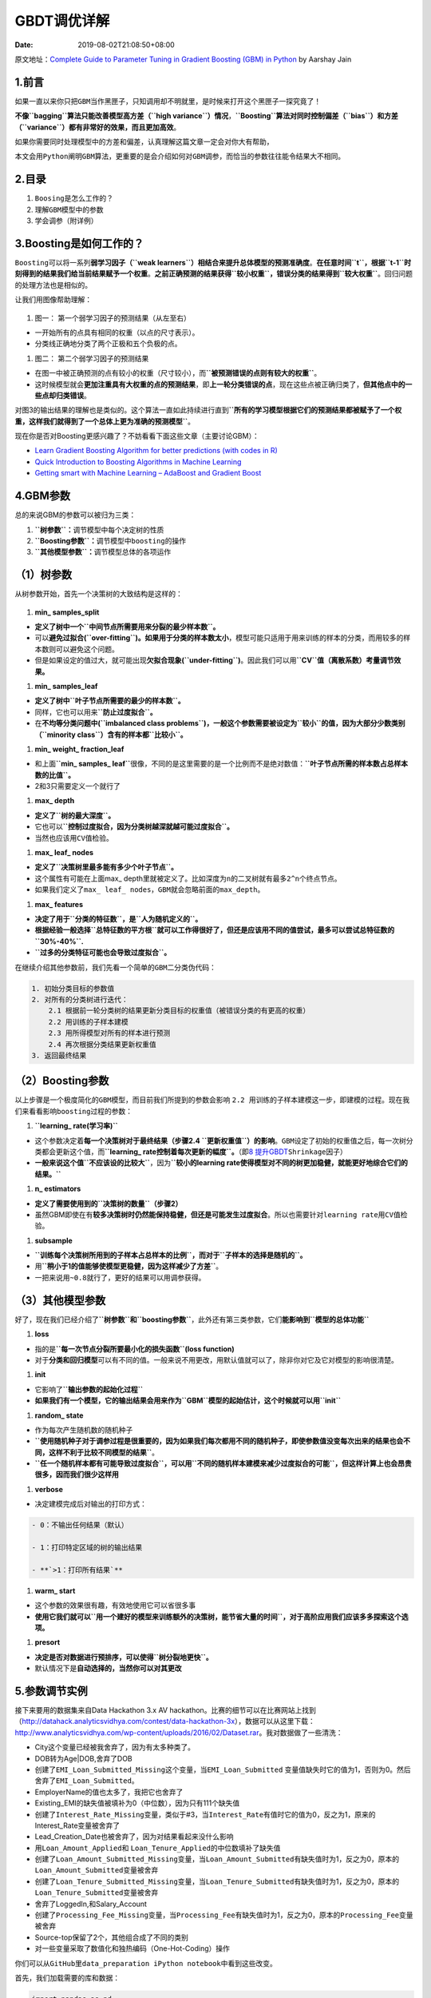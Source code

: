 ============
GBDT调优详解
============

:Date:   2019-08-02T21:08:50+08:00

原文地址：\ `Complete Guide to Parameter Tuning in Gradient Boosting
(GBM) in
Python <https://www.analyticsvidhya.com/blog/2016/02/complete-guide-parameter-tuning-gradient-boosting-gbm-python/>`__
by Aarshay Jain

.. _1前言:

**1.前言**
==========

如果一直以来你只把\ ``GBM``\ 当作黑匣子，只知调用却不明就里，是时候来打开这个黑匣子一探究竟了！

**不像\ ``bagging``\ 算法只能改善模型高方差（\ ``high variance``\ ）情况**\ ，\ **``Boosting``\ 算法对同时控制偏差（\ ``bias``\ ）和方差（\ ``variance``\ ）都有非常好的效果，而且更加高效**\ 。

如果你需要同时处理模型中的方差和偏差，认真理解这篇文章一定会对你大有帮助，

本文会用\ ``Python``\ 阐明\ ``GBM``\ 算法，更重要的是会介绍如何对\ ``GBM``\ 调参，而恰当的参数往往能令结果大不相同。

.. _2目录:

**2.目录**
==========

1. ``Boosing``\ 是怎么工作的？

2. 理解\ ``GBM``\ 模型中的参数

3. 学会调参（附详例）

.. _3boosting是如何工作的:

**3.Boosting是如何工作的？**
============================

``Boosting``\ 可以将一系列\ **弱学习因子（\ ``weak learners``\ ）相结合来提升总体模型的预测准确度**\ 。\ **在任意时间\ ``t``\ ，根据\ ``t-1``\ 时刻得到的结果我们给当前结果赋予一个权重**\ 。\ **之前正确预测的结果获得\ ``较小权重``\ ，错误分类的结果得到\ ``较大权重``**\ 。回归问题的处理方法也是相似的。

让我们用图像帮助理解：

.. figure:: https://upload-images.jianshu.io/upload_images/8885151-3f8d12774890930c.png?imageMogr2/auto-orient/strip|imageView2/2/w/1240#width=
   :alt: 

1. 图一： 第一个弱学习因子的预测结果（从左至右）

-  一开始所有的点具有相同的权重（以点的尺寸表示）。

-  分类线正确地分类了两个正极和五个负极的点。

1. 图二： 第二个弱学习因子的预测结果

-  在图一中被正确预测的点有较小的权重（尺寸较小），而\ **``被预测错误的点则有较大的权重``**\ 。

-  这时候模型就会\ **更加注重具有大权重的点的预测结果**\ ，即\ **上一轮分类错误的点**\ ，现在这些点被正确归类了，\ **但其他点中的一些点却归类错误**\ 。

对图3的输出结果的理解也是类似的。这个算法一直如此持续进行直到\ **``所有的学习模型根据它们的预测结果都被赋予了一个权重，这样我们就得到了一个总体上更为准确的预测模型``**\ 。

现在你是否对Boosting更感兴趣了？不妨看看下面这些文章（主要讨论GBM）：

-  `Learn Gradient Boosting Algorithm for better predictions (with codes
   in
   R) <http://www.analyticsvidhya.com/blog/2015/09/complete-guide-boosting-methods/>`__

-  `Quick Introduction to Boosting Algorithms in Machine
   Learning <http://www.analyticsvidhya.com/blog/2015/11/quick-introduction-boosting-algorithms-machine-learning/>`__

-  `Getting smart with Machine Learning – AdaBoost and Gradient
   Boost <http://www.analyticsvidhya.com/blog/2015/05/boosting-algorithms-simplified/>`__

.. _4gbm参数:

**4.GBM参数**
=============

总的来说GBM的参数可以被归为三类：

1. **``树参数``\ ：**\ 调节模型中每个决定树的性质

2. **``Boosting参数``\ ：**\ 调节模型中\ ``boosting``\ 的操作

3. **``其他模型参数``\ ：**\ 调节\ ``模型总体的各项运作``

.. _1）树参数:

（1）树参数
===========

从树参数开始，首先一个决策树的大致结构是这样的：

.. figure:: https://upload-images.jianshu.io/upload_images/8885151-ad4bb2383701c6d0.png?imageMogr2/auto-orient/strip|imageView2/2/w/1240#width=
   :alt: 

1. **min\_ samples_split**

-  **定义了树中一个\ ``中间节点所需要用来分裂的最少样本数``\ 。**

-  可以\ **避免过拟合(``over-fitting``)。如果用于分类的样本数太小**\ ，模型可能只适用于用来训练的样本的分类，而用较多的样本数则可以避免这个问题。

-  但是如果设定的值过大，就可能出现\ **欠拟合现象(``under-fitting``)**\ 。因此我们可以用\ **``CV``\ 值（离散系数）考量调节效果。**

1. **min\_ samples_leaf**

-  **定义了树中\ ``叶子节点所需要的最少的样本数``\ 。**

-  同样，它也可以用来\ **``防止过度拟合``\ 。**

-  在\ **不均等分类问题中(``imbalanced class problems``)，一般这个参数需要被设定为\ ``较小``\ 的值，因为大部分少数类别（\ ``minority class``\ ）含有的样本都\ ``比较小``\ 。**

1. **min\_ weight\_ fraction_leaf**

-  和上面\ **``min_ samples_ leaf``**\ 很像，不同的是这里需要的\ ``是一个比例而不是绝对数值``\ ：\ **``叶子节点所需的样本数占总样本数的比值``\ 。**

-  2和3只需要定义一个就行了

1. **max\_ depth**

-  **定义了\ ``树的最大深度``\ 。**

-  它也可以\ **``控制过度拟合，因为分类树越深就越可能过度拟合``\ 。**

-  当然也应该用\ ``CV值检验``\ 。

1. **max\_ leaf\_ nodes**

-  **定义了\ ``决策树里最多能有多少个叶子节点``\ 。**

-  这个属性有可能在上面max\_
   depth里就被定义了。比如深度为\ ``n``\ 的二叉树就有最多\ ``2^n``\ 个终点节点。

-  如果我们定义了\ ``max_ leaf_ nodes``\ ，\ ``GBM``\ 就会忽略前面的\ ``max_depth``\ 。

1. **max\_ features**

-  **决定了用于\ ``分类的特征数``\ ，是\ ``人为随机定义的``\ 。**

-  **根据经验一般选择\ ``总特征数的平方根``\ 就可以工作得很好了，但还是应该用不同的值尝试，最多可以尝试总特征数的\ ``30%-40%``.**

-  **``过多的分类特征可能也会导致过度拟合``\ 。**

在继续介绍其他参数前，我们先看一个简单的\ ``GBM``\ 二分类伪代码：

.. code:: 

   1. 初始分类目标的参数值
   2. 对所有的分类树进行迭代：
       2.1 根据前一轮分类树的结果更新分类目标的权重值（被错误分类的有更高的权重）
       2.2 用训练的子样本建模
       2.3 用所得模型对所有的样本进行预测
       2.4 再次根据分类结果更新权重值
   3. 返回最终结果

.. _2）boosting参数:

（2）Boosting参数
=================

以上步骤是一个极度简化的\ ``GBM``\ 模型，而目前我们所提到的参数会影响
``2.2 用训练的子样本建模``\ 这一步，即建模的过程。现在我们来看看影响\ ``boosting``\ 过程的参数：

1. **``learning_ rate(学习率)``**

-  这个参数决定着\ **每一个决策树对于最终结果（步骤2.4
   ``更新权重值``\ ）的影响**\ 。\ ``GBM``\ 设定了初始的\ ``权重值``\ 之后，\ ``每一次树分类都会更新这个值``\ ，而\ **``learning_ rate控制着每次更新的幅度``\ 。**\ （即\ `8
   提升GBDT <https://www.jianshu.com/p/3a94e853d87a>`__\ ``Shrinkage因子``\ ）

-  **一般来说这个值\ ``不应该设的比较大``**\ ，因为\ **``较小的learning rate使得模型对不同的树更加稳健，就能更好地综合它们的结果。``**

1. **n\_ estimators**

-  **定义了需要使用到的\ ``决策树的数量``\ （步骤2）**

-  虽然GBM即使在有\ **较多决策树时仍然能保持稳健，但还是可能发生过度拟合**\ 。所以也需要针对\ ``learning rate``\ 用\ ``CV``\ 值检验。

1. **subsample**

-  **``训练每个决策树所用到的子样本占总样本的比例``\ ，而对于\ ``子样本的选择是随机的``\ 。**

-  用\ **``稍小于1的值能够使模型更稳健，因为这样减少了方差``**\ 。

-  一把来说用\ ``~0.8``\ 就行了，更好的结果可以用调参获得。

.. _3）其他模型参数:

（3）其他模型参数
=================

好了，现在我们已经介绍了\ **``树参数``\ 和\ ``boosting参数``**\ ，此外还有第三类参数，它们\ **能影响到\ ``模型的总体功能``**

1. **loss**

-  指的是\ **``每一次节点分裂所要最小化的损失函数``\ (loss function)**

-  对于\ **分类和回归模型**\ 可以有不同的值。\ ``一般来说不用更改，用默认值就可以了，除非你对它及它对模型的影响很清楚``\ 。

1. **init**

-  它影响了\ **``输出参数的起始化过程``**

-  **如果我们有一个模型，它的输出结果会用来作为\ ``GBM``\ 模型的起始估计，这个时候就可以用\ ``init``**

1. **random\_ state**

-  作为每次产生随机数的随机种子

-  **``使用随机种子对于调参过程是很重要的，因为如果我们每次都用不同的随机种子，即使参数值没变每次出来的结果也会不同，这样不利于比较不同模型的结果``**\ 。

-  **``任一个随机样本都有可能导致过度拟合``\ ，可以用\ ``不同的随机样本建模来减少过度拟合的可能``\ ，但这样计算上也会昂贵很多，因而我们很少这样用**

1. **verbose**

-  决定建模完成后对输出的打印方式：

.. code:: 

   - 0：不输出任何结果（默认）

   - 1：打印特定区域的树的输出结果

   - **`>1：打印所有结果`**

1. **warm\_ start**

-  这个参数的效果很有趣，有效地使用它可以省很多事

-  **使用它我们就可以\ ``用一个建好的模型来训练额外的决策树，能节省大量的时间``\ ，对于高阶应用我们应该多多探索这个选项。**

1. **presort**

-  **决定是否对数据进行预排序，可以使得\ ``树分裂地更快``\ 。**

-  默认情况下是\ **自动选择的，当然你可以对其更改**

.. _5参数调节实例:

**5.参数调节实例**
==================

接下来要用的数据集来自Data Hackathon 3.x AV
hackathon。比赛的细节可以在比赛网站上找到（\ http://datahack.analyticsvidhya.com/contest/data-hackathon-3x\ ），数据可以从这里下载：\ http://www.analyticsvidhya.com/wp-content/uploads/2016/02/Dataset.rar\ 。我对数据做了一些清洗：

-  City这个变量已经被我舍弃了，因为有太多种类了。

-  DOB转为Age|DOB,舍弃了DOB

-  创建了\ ``EMI_Loan_Submitted_Missing``\ 这个变量，当\ ``EMI_Loan_Submitted``
   变量值缺失时它的值为1，否则为0。然后舍弃了\ ``EMI_Loan_Submitted``\ 。

-  EmployerName的值也太多了，我把它也舍弃了

-  Existing_EMI的缺失值被填补为0（中位数），因为只有111个缺失值

-  创建了\ ``Interest_Rate_Missing``\ 变量，类似于#3，当\ ``Interest_Rate``\ 有值时它的值为0，反之为1，原来的Interest_Rate变量被舍弃了

-  Lead_Creation_Date也被舍弃了，因为对结果看起来没什么影响

-  用\ ``Loan_Amount_Applied``\ 和
   ``Loan_Tenure_Applied``\ 的中位数填补了缺失值

-  创建了\ ``Loan_Amount_Submitted_Missing``\ 变量，当\ ``Loan_Amount_Submitted``\ 有缺失值时为1，反之为0，原本的\ ``Loan_Amount_Submitted``\ 变量被舍弃

-  创建了\ ``Loan_Tenure_Submitted_Missing``\ 变量，当\ ``Loan_Tenure_Submitted``\ 有缺失值时为1，反之为0，原本的\ ``Loan_Tenure_Submitted``\ 变量被舍弃

-  舍弃了LoggedIn,和Salary_Account

-  创建了\ ``Processing_Fee_Missing``\ 变量，当\ ``Processing_Fee``\ 有缺失值时为1，反之为0，原本的\ ``Processing_Fee``\ 变量被舍弃

-  Source-top保留了2个，其他组合成了不同的类别

-  对一些变量采取了数值化和独热编码（One-Hot-Coding）操作

你们可以从\ ``GitHub``\ 里\ ``data_preparation iPython notebook``\ 中看到这些改变。

首先，我们加载需要的库和数据：

.. code:: python

   import pandas as pd
   import numpy as np
   from sklearn.ensemble import GradientBoostingClassifier
   from sklearn import cross_validation, metrics
   from sklearn.model_selection import GridSearchCV

   import matplotlib.pylab as plt

   %matplotlib inline
   from matplotlib.pylab import rcParams
   rcParams['figure.figsize'] = 16, 9

   train = pd.read_csv('train_modified.csv')
   target = 'Disbursed'
   IDcol = 'ID'

.. code:: python

   def modelfit(alg, dtrain, predictors, performCV=True, printFeatureImportance=True, cv_folds=5):
       # 训练模型
       alg.fit(dtrain[predictors], dtrain['Disbursed'])

       # 预测训练集
       dtrain_predictions = alg.predict(dtrain[predictors])
       dtrain_predprob = alg.predict_proba(dtrain[predictors])[:,1]

       # cross-validation
       if performCV:
           cv_score = cross_validation.cross_val_score(alg, dtrain[predictors], \
                                                       dtrain['Disbursed'], \
                                                       cv=cv_folds, \
                                                       scoring='roc_auc')

       # 打印模型报告
       print("Model Report")
       print("Accuracy : {0:.4}".format(metrics.accuracy_score(dtrain['Disbursed'].values, dtrain_predictions)))
       print("AUC Score (Train): {0:.4}".format(metrics.roc_auc_score(dtrain['Disbursed'], dtrain_predprob)))

       if performCV:
           print("CV Score : Mean - {0:.7} | Std - {1:.7} | Min - {2:.7} | Max - {3:.7}".\
                 format(np.mean(cv_score),np.std(cv_score),np.min(cv_score),np.max(cv_score)))

       # 打印重要特征值
       if printFeatureImportance:
           feat_imp = pd.Series(alg.feature_importances_, predictors).sort_values(ascending=False)
           feat_imp.plot(kind='bar', title='Feature Importances')
           plt.ylabel('Feature Importance Score')

.. code:: 

   """
   接着就要创建一个基线模型（baseline model）。
   这里我们用AUC来作为衡量标准，所以用常数的话AUC就是0.5。
   一般来说用默认参数设置的GBM模型就是一个很好的基线模型，我们来看看这个模型的输出和特征重要性
   """
   #Choose all predictors except target & IDcols
   predictors = [x for x in train.columns if x not in [target, IDcol]]
   gbm0 = GradientBoostingClassifier(random_state=10) # 建模
   modelfit(gbm0, train, predictors)     # alg==gbm0 dtrain==train

.. code:: 

   Model Report
   Accuracy : 0.9856
   AUC Score (Train): 0.8623
   CV Score : Mean - 0.8318589 | Std - 0.008756969 | Min - 0.820805 | Max - 0.8438558

.. figure:: https://upload-images.jianshu.io/upload_images/8885151-c0d8a414cb1df8f5.png?imageMogr2/auto-orient/strip|imageView2/2/w/1240#width=
   :alt: 

从图上看出，\ ``CV``\ 的平均值是\ ``0.8319``\ ，后面调整的模型会做得比这个更好。

.. _51-参数调节的一般方法:

**5.1 参数调节的一般方法**
--------------------------

之前说过，我们要调节的参数有两种：\ **``树参数``\ 和\ ``boosting参数``**\ 。\ **``learning rate``\ 没有什么特别的调节方法，因为只要我们\ ``训练的树足够多learning rate总是小值``\ 来得好。**

虽然随着\ **决策树的增多GBM并不会明显得过度拟合，高learing
rate还是会导致这个问题**\ ，但如果我们\ **一味地减小learning
rate、增多树,计算就会非常昂贵而且需要运行很长时间**\ 。了解了这些问题，我们决定采取以下方法调参策略：

   1. 选择一个相对来说\ **稍微高一点的\ ``learning rate``**\ 。\ **一般默认的值是\ ``0.1``\ ，不过针对不同的问题，\ ``0.05``\ 到\ ``0.2``\ 之间都可以**

   1. 决定\ **当前\ ``learning rate``\ 下最优的\ ``决策树数量``**\ 。它的值应该在\ **``40-70``**\ 之间。记得选择一个你的电脑还能快速运行的值，因为之后这些树会用来做很多测试和调参。

   1. 接着\ **调节树参数**\ 来调整learning
      rate和树的数量。我们可以选择不同的参数来定义一个决策树，后面会有这方面的例子

   1. **降低learning
      rate**\ ，同时会\ ``增加相应的决策树数量使得模型更加稳健``

.. _52-固定-learning-rate和需要估测的决策树数量:

**5.2 固定 ``learning rate``\ 和需要估测的\ ``决策树数量``**
------------------------------------------------------------

为了决定\ ``boosting``\ 参数，我们得先设定一些参数的初始值，可以像下面这样：

1. **``min_ samples_ split=500``:**
   这个值应该在\ **总样本数的\ ``0.5-1%``\ 之间**\ ，由于我们研究的是\ **``不均等分类问题``\ ，我们可以\ ``取这个区间里一个比较小的数``\ ，\ ``500``\ 。**

2. **``min_ samples_ leaf=50``:**
   可以凭感觉选一个合适的数，\ **只要不会造成过度拟合**\ 。同样因为\ ``不均等分类的原因``\ ，这里我们选择一个\ ``比较小的值``\ 。

3. **``max_ depth=8``:**
   根据\ ``观察数和自变量数``\ ，这个值应该在\ ``5-8``\ 之间。这里我们的数据有\ ``87000``\ 行，\ ``49``\ 列，所以我们先选\ ``深度为8``\ 。

4. **``max_ features=’sqrt’``:** 经验上一般都\ **``选择平方根``**\ 。

5. **``subsample=0.8``:** 开始的时候一般就用\ ``0.8``

注意我们目前定的都是初始值，最终这些参数的值应该是多少还要靠调参决定。

现在我们可以根据\ ``learning rate``\ 的默认值\ ``0.1``\ 来找到所需要的最佳的\ ``决策树数量``\ ，可以利用\ **``网格搜索（grid search）实现``\ ，以10个数递增，从\ ``20测到80``\ 。**\ (先找到决策树数量)

.. code:: python

   #利用网格搜索（grid search）实现，以10个数递增，从20测到80
   #Choose all predictors except target & IDcols

   predictors = [x for x in train.columns if x not in [target, IDcol]]
   param_test1 = {'n_estimators':range(20,81,10)}
   gsearch1 = GridSearchCV(estimator = GradientBoostingClassifier(learning_rate=0.1, \
                                                                  min_samples_split=500,\
                                                                  min_samples_leaf=50,\
                                                                  max_depth=8,\
                                                                  max_features='sqrt',\
                                                                  subsample=0.8,\
                                                                  random_state=10),\
                           param_grid = param_test1, \
                           scoring='roc_auc',\
                           n_jobs=4,\
                           iid=False, \
                           cv=5)

   gsearch1.fit(train[predictors],train[target])

.. code:: python

   GridSearchCV(cv=5, error_score='raise',
          estimator=GradientBoostingClassifier(criterion='friedman_mse', init=None,
                 learning_rate=0.1, loss='deviance', max_depth=8,
                 max_features='sqrt', max_leaf_nodes=None,
                 min_impurity_decrease=0.0, min_impurity_split=None,
                 min_samples_leaf=50, min_samples_split=500,
                 min_weight_fraction_leaf=0.0, n_estimators=100,
                 presort='auto', random_state=10, subsample=0.8, verbose=0,
                 warm_start=False),
          fit_params=None, iid=False, n_jobs=4,
          param_grid={'n_estimators': range(20, 81, 10)},
          pre_dispatch='2*n_jobs', refit=True, return_train_score=True,
          scoring='roc_auc', verbose=0)

来看一下输出结果：

.. code:: python

   gsearch1.grid_scores_
   [mean: 0.83337, std: 0.00991, params: {'n_estimators': 20},
    mean: 0.83697, std: 0.00994, params: {'n_estimators': 30},
    mean: 0.83832, std: 0.01050, params: {'n_estimators': 40},
    mean: 0.83867, std: 0.01081, params: {'n_estimators': 50},
    mean: 0.83939, std: 0.01077, params: {'n_estimators': 60},
    mean: 0.83891, std: 0.01044, params: {'n_estimators': 70},
    mean: 0.83807, std: 0.01093, params: {'n_estimators': 80}]

.. code:: python

   gsearch1.best_params_
   {'n_estimators': 60}

.. code:: python

   gsearch1.best_score_
   0.83938752161776975

可以看出对于\ ``0.1``\ 的\ ``learning rate``,
``60个树是最佳的``\ ，而且\ ``60也是一个合理的决策树数量``\ ，所以我们就直接用\ ``60``\ 。但在一些情况下上面这段代码给出的结果可能不是我们想要的，比如：

1. 如果给出的输出是\ ``20``\ ，可能就要降低我们的\ ``learning rate``\ 到\ ``0.05``\ ，然后再搜索一遍。

2. 如果\ ``输出值太高``\ ，比如\ ``100``\ ，因为调节其他参数需要很长时间，这时候可以把\ ``learniing rate``\ 稍微\ ``调高一点``\ 。

.. _53-调节树参数:

**5.3 调节树参数**
------------------

树参数可以按照这些步骤调节：

1. 调节\ ``max_depth``\ 和 ``min_samples_split``

2. 调节\ ``min_samples_leaf``

3. 调节\ ``max_features``

需要注意一下\ **调参顺序**\ ，对结果影响最大的参数应该优先调节，就像\ ``max_depth``\ 和\ ``min_samples_split``\ 。

**重要提示：接着我会做比较久的\ ``网格搜索(grid search)``\ ，可能会花上15-30分钟。你在自己尝试的时候应该根据电脑情况适当调整需要测试的值。**

``max_depth``\ 可以相隔两个数从5测到15，而\ ``min_samples_split``\ 可以按相隔200从200测到1000。这些完全凭经验和直觉，如果先测更大的范围再用迭代去缩小范围也是可行的。

.. code:: python

   # 调节树参数
   param_test2 = {'max_depth':range(5,16,2), 'min_samples_split':range(200,1001,200)}
   gsearch2 = GridSearchCV(estimator = GradientBoostingClassifier(learning_rate=0.1, \
                                                                  n_estimators=60, \
                                                                  max_features='sqrt', \
                                                                  subsample=0.8, \
                                                                  random_state=10), \
                           param_grid = param_test2, \
                           scoring='roc_auc',\
                           n_jobs=4,\
                           iid=False, \
                           cv=5)

   gsearch2.fit(train[predictors],train[target])

   gsearch2.grid_scores_, gsearch2.best_params_, gsearch2.best_score_

.. code:: python

   ([mean: 0.83297, std: 0.01226, params: {'max_depth': 5, 'min_samples_split': 200},
     mean: 0.83251, std: 0.01054, params: {'max_depth': 5, 'min_samples_split': 400},
     mean: 0.83386, std: 0.01415, params: {'max_depth': 5, 'min_samples_split': 600},
     mean: 0.83379, std: 0.01169, params: {'max_depth': 5, 'min_samples_split': 800},
     mean: 0.83339, std: 0.01266, params: {'max_depth': 5, 'min_samples_split': 1000},
     mean: 0.83392, std: 0.00758, params: {'max_depth': 7, 'min_samples_split': 200},
     mean: 0.83663, std: 0.00991, params: {'max_depth': 7, 'min_samples_split': 400},
     mean: 0.83481, std: 0.00826, params: {'max_depth': 7, 'min_samples_split': 600},
     mean: 0.83786, std: 0.01067, params: {'max_depth': 7, 'min_samples_split': 800},
     mean: 0.83769, std: 0.01060, params: {'max_depth': 7, 'min_samples_split': 1000},
     mean: 0.83581, std: 0.01003, params: {'max_depth': 9, 'min_samples_split': 200},
     mean: 0.83729, std: 0.00959, params: {'max_depth': 9, 'min_samples_split': 400},
     mean: 0.83317, std: 0.00881, params: {'max_depth': 9, 'min_samples_split': 600},
     mean: 0.83831, std: 0.00953, params: {'max_depth': 9, 'min_samples_split': 800},
     mean: 0.83753, std: 0.01012, params: {'max_depth': 9, 'min_samples_split': 1000},
     mean: 0.82978, std: 0.00888, params: {'max_depth': 11, 'min_samples_split': 200},
     mean: 0.82951, std: 0.00621, params: {'max_depth': 11, 'min_samples_split': 400},
     mean: 0.83305, std: 0.01017, params: {'max_depth': 11, 'min_samples_split': 600},
     mean: 0.83192, std: 0.00844, params: {'max_depth': 11, 'min_samples_split': 800},
     mean: 0.83566, std: 0.01018, params: {'max_depth': 11, 'min_samples_split': 1000},
     mean: 0.82438, std: 0.01078, params: {'max_depth': 13, 'min_samples_split': 200},
     mean: 0.83010, std: 0.00862, params: {'max_depth': 13, 'min_samples_split': 400},
     mean: 0.83228, std: 0.01020, params: {'max_depth': 13, 'min_samples_split': 600},
     mean: 0.83480, std: 0.01193, params: {'max_depth': 13, 'min_samples_split': 800},
     mean: 0.83372, std: 0.00844, params: {'max_depth': 13, 'min_samples_split': 1000},
     mean: 0.82056, std: 0.00913, params: {'max_depth': 15, 'min_samples_split': 200},
     mean: 0.82217, std: 0.00961, params: {'max_depth': 15, 'min_samples_split': 400},
     mean: 0.82916, std: 0.00927, params: {'max_depth': 15, 'min_samples_split': 600},
     mean: 0.82900, std: 0.01046, params: {'max_depth': 15, 'min_samples_split': 800},
     mean: 0.83320, std: 0.01389, params: {'max_depth': 15, 'min_samples_split': 1000}],
    {'max_depth': 9, 'min_samples_split': 800},
    0.8383109442669946)

从结果可以看出，我们从\ ``30``\ 种组合中找出最佳的\ ``max_depth``\ 是\ ``9``\ ，而最佳的\ ``min_smaples_split``\ 是\ ``1000``\ 。\ ``1000``\ 是我们设定的范围里的最大值，有可能真正的最佳值比\ ``1000``\ 还要大，所以我们还要继续增加\ ``min_smaples_split``\ 。树深就用\ ``9``\ 。接着就来调节\ ``min_samples_leaf``\ ，可以测\ ``30，40，50，60，70``\ 这五个值，同时我们也试着调大\ ``min_samples_leaf``\ 的值。

.. code:: python

   param_test3 = {'min_samples_split':range(1000,2100,200), 'min_samples_leaf':range(30,71,10)}
   gsearch3 = GridSearchCV(estimator = GradientBoostingClassifier(learning_rate=0.1, \
                                                                  n_estimators=60,\
                                                                  max_depth=9,\
                                                                  max_features='sqrt', \
                                                                  subsample=0.8, \
                                                                  random_state=10), \
                           param_grid = param_test3, \
                           scoring='roc_auc',\
                           n_jobs=4,\
                           iid=False, \
                           cv=5)

   gsearch3.fit(train[predictors],train[target])

   gsearch3.grid_scores_, gsearch3.best_params_, gsearch3.best_score_

.. code:: python

   ([mean: 0.83821, std: 0.01092, params: {'min_samples_split': 1000, 'min_samples_leaf': 30},
     mean: 0.83889, std: 0.01271, params: {'min_samples_split': 1200, 'min_samples_leaf': 30},
     mean: 0.83552, std: 0.01024, params: {'min_samples_split': 1400, 'min_samples_leaf': 30},
     mean: 0.83683, std: 0.01429, params: {'min_samples_split': 1600, 'min_samples_leaf': 30},
     mean: 0.83958, std: 0.01233, params: {'min_samples_split': 1800, 'min_samples_leaf': 30},
     mean: 0.83852, std: 0.01097, params: {'min_samples_split': 2000, 'min_samples_leaf': 30},
     mean: 0.83851, std: 0.00908, params: {'min_samples_split': 1000, 'min_samples_leaf': 40},
     mean: 0.83757, std: 0.01274, params: {'min_samples_split': 1200, 'min_samples_leaf': 40},
     mean: 0.83757, std: 0.01074, params: {'min_samples_split': 1400, 'min_samples_leaf': 40},
     mean: 0.83779, std: 0.01199, params: {'min_samples_split': 1600, 'min_samples_leaf': 40},
     mean: 0.83764, std: 0.01366, params: {'min_samples_split': 1800, 'min_samples_leaf': 40},
     mean: 0.83759, std: 0.01222, params: {'min_samples_split': 2000, 'min_samples_leaf': 40},
     mean: 0.83650, std: 0.00983, params: {'min_samples_split': 1000, 'min_samples_leaf': 50},
     mean: 0.83784, std: 0.01169, params: {'min_samples_split': 1200, 'min_samples_leaf': 50},
     mean: 0.83892, std: 0.01234, params: {'min_samples_split': 1400, 'min_samples_leaf': 50},
     mean: 0.83825, std: 0.01371, params: {'min_samples_split': 1600, 'min_samples_leaf': 50},
     mean: 0.83806, std: 0.01099, params: {'min_samples_split': 1800, 'min_samples_leaf': 50},
     mean: 0.83821, std: 0.01014, params: {'min_samples_split': 2000, 'min_samples_leaf': 50},
     mean: 0.83636, std: 0.01118, params: {'min_samples_split': 1000, 'min_samples_leaf': 60},
     mean: 0.83976, std: 0.00994, params: {'min_samples_split': 1200, 'min_samples_leaf': 60},
     mean: 0.83735, std: 0.01217, params: {'min_samples_split': 1400, 'min_samples_leaf': 60},
     mean: 0.83685, std: 0.01325, params: {'min_samples_split': 1600, 'min_samples_leaf': 60},
     mean: 0.83626, std: 0.01153, params: {'min_samples_split': 1800, 'min_samples_leaf': 60},
     mean: 0.83788, std: 0.01147, params: {'min_samples_split': 2000, 'min_samples_leaf': 60},
     mean: 0.83751, std: 0.01027, params: {'min_samples_split': 1000, 'min_samples_leaf': 70},
     mean: 0.83854, std: 0.01111, params: {'min_samples_split': 1200, 'min_samples_leaf': 70},
     mean: 0.83777, std: 0.01186, params: {'min_samples_split': 1400, 'min_samples_leaf': 70},
     mean: 0.83796, std: 0.01093, params: {'min_samples_split': 1600, 'min_samples_leaf': 70},
     mean: 0.83816, std: 0.01052, params: {'min_samples_split': 1800, 'min_samples_leaf': 70},
     mean: 0.83677, std: 0.01164, params: {'min_samples_split': 2000, 'min_samples_leaf': 70}],
    {'min_samples_leaf': 60, 'min_samples_split': 1200},
    0.83975976288429499)

这样\ ``min_samples_split``\ 的最佳值是\ ``1200``\ ，而\ ``min_samples_leaf``\ 的最佳值是\ ``60``\ 。注意现在\ ``CV``\ 值增加到了\ ``0.8398``\ 。现在我们就根据这个结果来重新建模，并再次评估特征的重要性。

.. code:: python

   modelfit(gsearch3.best_estimator_, train, predictors)

.. code:: python

   Model Report
   Accuracy : 0.9854
   AUC Score (Train): 0.8965
   CV Score : Mean - 0.8397598 | Std - 0.009936017 | Min - 0.8255474 | Max - 0.8527672

.. figure:: https://upload-images.jianshu.io/upload_images/8885151-40a960da0b1e8bd9.png?imageMogr2/auto-orient/strip|imageView2/2/w/1240#width=
   :alt: 

比较之前的\ ``基线模型``\ 结果可以看出，现在我们的\ ``模型用了更多的特征``\ ，并且\ ``基线模型里少数特征的重要性评估值过高，分布偏斜明显，现在分布得更加均匀了``\ 。

接下来就剩下最后的树参数\ ``max_features``\ 了，可以每隔两个数从\ ``7``\ 测到\ ``19``\ 。

.. code:: python

   param_test4 = {'max_features':range(7,20,2)}
   gsearch4 = GridSearchCV(estimator = GradientBoostingClassifier(learning_rate=0.1, \
                                                                  n_estimators=60,\
                                                                  max_depth=9, \
                                                                  min_samples_split=1200, \
                                                                  min_samples_leaf=60, \
                                                                  subsample=0.8, \
                                                                  random_state=10),\
                           param_grid = param_test4, \
                           scoring='roc_auc',\
                           n_jobs=4,\
                           iid=False, \
                           cv=5)

   gsearch4.fit(train[predictors],train[target])

   gsearch4.grid_scores_, gsearch4.best_params_, gsearch4.best_score_

.. code:: python

   ([mean: 0.83976, std: 0.00994, params: {'max_features': 7},
     mean: 0.83648, std: 0.00988, params: {'max_features': 9},
     mean: 0.83919, std: 0.01042, params: {'max_features': 11},
     mean: 0.83738, std: 0.01017, params: {'max_features': 13},
     mean: 0.83898, std: 0.01101, params: {'max_features': 15},
     mean: 0.83495, std: 0.00931, params: {'max_features': 17},
     mean: 0.83524, std: 0.01018, params: {'max_features': 19}],
    {'max_features': 7},
    0.83975976288429499)

最佳的结果是\ ``7``\ ，正好就是我们设定的初始值（平方根）。当然你可能还想测测小于7的值，我也鼓励你这么做。而按照我们的设定，现在的树参数是这样的：

-  ``min_samples_split``: 1200

-  ``min_samples_leaf``: 60

-  ``max_depth``: 9

-  ``max_features``: 7

.. _54-调节子样本比例来降低learning-rate:

**5.4 调节子样本比例来降低learning rate**
-----------------------------------------

接下来就可以调节子样本占总样本的比例，我准备尝试这些值：\ ``0.6,0.7,0.75,0.8,0.85,0.9``\ 。

.. code:: python

   # 调节子样本比例来降低learning rate
   param_test5 = {'subsample':[0.6,0.7,0.75,0.8,0.85,0.9]}
   gsearch5 = GridSearchCV(estimator = GradientBoostingClassifier(learning_rate=0.1, \
                                                                  n_estimators=60,\
                                                                  max_depth=9,\
                                                                  min_samples_split=1200, \
                                                                  min_samples_leaf=60, \
                                                                  subsample=0.8, \
                                                                  random_state=10,\
                                                                  max_features=7),\
                           param_grid = param_test5, \
                           scoring='roc_auc',\
                           n_jobs=4,\
                           iid=False, \
                           cv=5)

   gsearch5.fit(train[predictors],train[target])

   gsearch5.grid_scores_, gsearch5.best_params_, gsearch5.best_score_

.. code:: python

   ([mean: 0.83645, std: 0.00942, params: {'subsample': 0.6},
     mean: 0.83629, std: 0.01185, params: {'subsample': 0.7},
     mean: 0.83601, std: 0.01074, params: {'subsample': 0.75},
     mean: 0.83976, std: 0.00994, params: {'subsample': 0.8},
     mean: 0.84086, std: 0.00997, params: {'subsample': 0.85},
     mean: 0.83828, std: 0.00984, params: {'subsample': 0.9}],
    {'subsample': 0.85},
    0.84085800832187396)

给出的结果是\ ``0.85``\ 。这样所有的参数都设定好了，现在我们要做的就是进一步减少\ ``learning rate``\ ，就相应地增加了树的数量。需要注意的是树的个数是被动改变的，可能不是最佳的，但也很合适。随着树个数的增加，找到最佳值和\ ``CV``\ 的计算量也会加大，为了看出模型执行效率，我还提供了我每个模型在比赛的排行分数（\ ``leaderboard score``\ ），怎么得到这个数据不是公开的，你很难重现这个数字，它只是为了更好地帮助我们理解模型表现。

现在我们先把\ ``learning rate``\ 降一半，至\ ``0.05``\ ，这样树的个数就相应地加倍到\ ``120``\ 。

.. code:: python

   predictors = [x for x in train.columns if x not in [target, IDcol]]
   gbm_tuned_1 = GradientBoostingClassifier(learning_rate=0.05, \
                                            n_estimators=120,\
                                            max_depth=9, \
                                            min_samples_split=1200,\
                                            min_samples_leaf=60, \
                                            subsample=0.85, \
                                            random_state=10, \
                                            max_features=7)

   modelfit(gbm_tuned_1, train, predictors)

.. code:: python

   Model Report
   Accuracy : 0.9854
   AUC Score (Train): 0.8976
   CV Score : Mean - 0.8391332 | Std - 0.009437997 | Min - 0.8271238 | Max - 0.8511221

.. figure:: https://upload-images.jianshu.io/upload_images/8885151-db3946a242dbf9e3.png?imageMogr2/auto-orient/strip|imageView2/2/w/1240#width=
   :alt: 

**排行得分：0.844139**

接下来我们把\ ``learning rate``\ 进一步减小到原值的\ **十分之一**,即\ ``0.01``\ ，相应地，树的个数变为\ ``600``\ 。

.. code:: python

   predictors = [x for x in train.columns if x not in [target, IDcol]]
   gbm_tuned_2 = GradientBoostingClassifier(learning_rate=0.01, \
                                            n_estimators=600,\
                                            max_depth=9, \
                                            min_samples_split=1200,\
                                            min_samples_leaf=60, \
                                            subsample=0.85, \
                                            random_state=10, \
                                            max_features=7)

   modelfit(gbm_tuned_2, train, predictors)

.. code:: python

   Model Report
   Accuracy : 0.9854
   AUC Score (Train): 0.9
   CV Score : Mean - 0.8407913 | Std - 0.01011421 | Min - 0.8255379 | Max - 0.8522251

.. figure:: https://upload-images.jianshu.io/upload_images/8885151-2e15ebec61a16b4e.png?imageMogr2/auto-orient/strip|imageView2/2/w/1240#width=
   :alt: 

**排行得分：0.848145**

继续把\ ``learning rate``\ 缩小至\ **二十分之一**\ ，即\ ``0.005``,这时候我们有\ ``1200``\ 个树。

.. code:: python

   predictors = [x for x in train.columns if x not in [target, IDcol]]
   gbm_tuned_3 = GradientBoostingClassifier(learning_rate=0.005, \
                                            n_estimators=1200,\
                                            max_depth=9, \
                                            min_samples_split=1200, \
                                            min_samples_leaf=60, \
                                            subsample=0.85, \
                                            random_state=10, \
                                            max_features=7,\
                                            warm_start=True)

   modelfit(gbm_tuned_3, train, predictors, performCV=False)

.. code:: python

   Model Report
   Accuracy : 0.9854
   AUC Score (Train): 0.9007

.. figure:: https://upload-images.jianshu.io/upload_images/8885151-1c956b4875bd8f3c.png?imageMogr2/auto-orient/strip|imageView2/2/w/1240#width=
   :alt: 

**排行得分：0.848112**

排行得分稍微降低了，我们停止减少\ ``learning rate``\ ，只单方面增加树的个数，试试\ ``1500``\ 个树。

.. code:: python

   predictors = [x for x in train.columns if x not in [target, IDcol]]
   gbm_tuned_4 = GradientBoostingClassifier(learning_rate=0.005, \
                                            n_estimators=1500,\
                                            max_depth=9, \
                                            min_samples_split=1200, \
                                            min_samples_leaf=60, \
                                            subsample=0.85, \
                                            random_state=10, \
                                            max_features=7,\
                                            warm_start=True)

   modelfit(gbm_tuned_4, train, predictors, performCV=False)

.. code:: python

   Model Report
   Accuracy : 0.9854
   AUC Score (Train): 0.9063

.. figure:: https://upload-images.jianshu.io/upload_images/8885151-701b1da5dcd56019.png?imageMogr2/auto-orient/strip|imageView2/2/w/1240#width=
   :alt: 

**排行得分：0.848747**

看，就这么简单，排行得分已经从\ ``0.844``\ 升高到\ ``0.849``\ 了，这可是一个很大的提升。

还有一个技巧就是用“\ ``warm_start``\ ”选项。这样每次用不同个数的树都不用重新开始。

.. _6总结:

**6.总结**
==========

这篇文章详细地介绍了GBM模型。我们首先了解了\ **何为boosting**\ ，然后详细介绍了\ **各种参数**\ 。
这些参数可以被分为3类：树参数，boosting参数，和其他影响模型的参数。最后我们提到了用GBM解决问题的
**一般方法**\ ，并且用\ **AV Data Hackathon 3.x
problem**\ 数据运用了这些方法。最后，希望这篇文章确实帮助你更好地理解了GBM，在下次运用GBM解决问题的时候也更有信心。

.. _7附录官方帮助文档:

**7.附录**\ ：官方帮助文档
==========================

.. code:: python

   In [1]: from sklearn.ensemble import GradientBoostingClassifier

   In [2]: GradientBoostingClassifier?
   Init signature: GradientBoostingClassifier(loss='deviance', learning_rate=0.1, n_estimators=100, subsample=1.0, criterion='friedman_mse', min_samples_split=2, min_samples_leaf=1, min_weight_fraction_leaf=0.0, max_depth=3, min_impurity_split=1e-07, init=None, random_state=None, max_features=None, verbose=0, max_leaf_
   nodes=None, warm_start=False, presort='auto')
   Docstring:
   Gradient Boosting for classification.

   GB builds an additive model in a
   forward stage-wise fashion; it allows for the optimization of
   arbitrary differentiable loss functions. In each stage ``n_classes_``
   regression trees are fit on the negative gradient of the
   binomial or multinomial deviance loss function. Binary classification
   is a special case where only a single regression tree is induced.

   Read more in the :ref:`User Guide <gradient_boosting>`.

   Parameters
   ----------
   loss : {'deviance', 'exponential'}, optional (default='deviance')
       loss function to be optimized. 'deviance' refers to
       deviance (= logistic regression) for classification
       with probabilistic outputs. For loss 'exponential' gradient
       boosting recovers the AdaBoost algorithm.

   learning_rate : float, optional (default=0.1)
       learning rate shrinks the contribution of each tree by `learning_rate`.
       There is a trade-off between learning_rate and n_estimators.

   n_estimators : int (default=100)
       The number of boosting stages to perform. Gradient boosting
       is fairly robust to over-fitting so a large number usually
       results in better performance.

   max_depth : integer, optional (default=3)
       maximum depth of the individual regression estimators. The maximum
       depth limits the number of nodes in the tree. Tune this parameter
       for best performance; the best value depends on the interaction
       of the input variables.

   criterion : string, optional (default="friedman_mse")
       The function to measure the quality of a split. Supported criteria
       are "friedman_mse" for the mean squared error with improvement
       score by Friedman, "mse" for mean squared error, and "mae" for
       the mean absolute error. The default value of "friedman_mse" is
       generally the best as it can provide a better approximation in
       some cases.

       .. versionadded:: 0.18

   min_samples_split : int, float, optional (default=2)
       The minimum number of samples required to split an internal node:

       - If int, then consider `min_samples_split` as the minimum number.
       - If float, then `min_samples_split` is a percentage and
         `ceil(min_samples_split * n_samples)` are the minimum
         number of samples for each split.

       .. versionchanged:: 0.18
          Added float values for percentages.

   min_samples_leaf : int, float, optional (default=1)
       The minimum number of samples required to be at a leaf node:

       - If int, then consider `min_samples_leaf` as the minimum number.
       - If float, then `min_samples_leaf` is a percentage and
         `ceil(min_samples_leaf * n_samples)` are the minimum
         number of samples for each node.

       .. versionchanged:: 0.18
          Added float values for percentages.

   min_weight_fraction_leaf : float, optional (default=0.)
       The minimum weighted fraction of the sum total of weights (of all
       the input samples) required to be at a leaf node. Samples have
       equal weight when sample_weight is not provided.

   subsample : float, optional (default=1.0)
       The fraction of samples to be used for fitting the individual base
       learners. If smaller than 1.0 this results in Stochastic Gradient
       Boosting. `subsample` interacts with the parameter `n_estimators`.
       Choosing `subsample < 1.0` leads to a reduction of variance
       and an increase in bias.

   max_features : int, float, string or None, optional (default=None)
       The number of features to consider when looking for the best split:

       - If int, then consider `max_features` features at each split.
       - If float, then `max_features` is a percentage and
         `int(max_features * n_features)` features are considered at each
         split.
       - If "auto", then `max_features=sqrt(n_features)`.
       - If "sqrt", then `max_features=sqrt(n_features)`.
       - If "log2", then `max_features=log2(n_features)`.
       - If None, then `max_features=n_features`.

       Choosing `max_features < n_features` leads to a reduction of variance
       and an increase in bias.

       Note: the search for a split does not stop until at least one
       valid partition of the node samples is found, even if it requires to
       effectively inspect more than ``max_features`` features.

   max_leaf_nodes : int or None, optional (default=None)
       Grow trees with ``max_leaf_nodes`` in best-first fashion.
       Best nodes are defined as relative reduction in impurity.
       If None then unlimited number of leaf nodes.

   min_impurity_split : float, optional (default=1e-7)
       Threshold for early stopping in tree growth. A node will split
       if its impurity is above the threshold, otherwise it is a leaf.

       .. versionadded:: 0.18

   init : BaseEstimator, None, optional (default=None)
       An estimator object that is used to compute the initial
       predictions. ``init`` has to provide ``fit`` and ``predict``.
       If None it uses ``loss.init_estimator``.

   verbose : int, default: 0
       Enable verbose output. If 1 then it prints progress and performance
       once in a while (the more trees the lower the frequency). If greater
       than 1 then it prints progress and performance for every tree.

   warm_start : bool, default: False
       When set to ``True``, reuse the solution of the previous call to fit
       and add more estimators to the ensemble, otherwise, just erase the
       previous solution.

   random_state : int, RandomState instance or None, optional (default=None)
       If int, random_state is the seed used by the random number generator;
       If RandomState instance, random_state is the random number generator;
       If None, the random number generator is the RandomState instance used
       by `np.random`.

   presort : bool or 'auto', optional (default='auto')
       Whether to presort the data to speed up the finding of best splits in
       fitting. Auto mode by default will use presorting on dense data and
       default to normal sorting on sparse data. Setting presort to true on
       sparse data will raise an error.

       .. versionadded:: 0.17
          *presort* parameter.

   Attributes
   ----------
   feature_importances_ : array, shape = [n_features]
       The feature importances (the higher, the more important the feature).

   oob_improvement_ : array, shape = [n_estimators]
       The improvement in loss (= deviance) on the out-of-bag samples
       relative to the previous iteration.
       ``oob_improvement_[0]`` is the improvement in
       loss of the first stage over the ``init`` estimator.

   train_score_ : array, shape = [n_estimators]
       The i-th score ``train_score_[i]`` is the deviance (= loss) of the
       model at iteration ``i`` on the in-bag sample.
       If ``subsample == 1`` this is the deviance on the training data.

   loss_ : LossFunction
       The concrete ``LossFunction`` object.

   init : BaseEstimator
       The estimator that provides the initial predictions.
       Set via the ``init`` argument or ``loss.init_estimator``.

   estimators_ : ndarray of DecisionTreeRegressor, shape = [n_estimators, ``loss_.K``]
       The collection of fitted sub-estimators. ``loss_.K`` is 1 for binary
       classification, otherwise n_classes.


   See also
   --------
   sklearn.tree.DecisionTreeClassifier, RandomForestClassifier
   AdaBoostClassifier

   References
   ----------
   J. Friedman, Greedy Function Approximation: A Gradient Boosting
   Machine, The Annals of Statistics, Vol. 29, No. 5, 2001.

   J. Friedman, Stochastic Gradient Boosting, 1999

   T. Hastie, R. Tibshirani and J. Friedman.
   Elements of Statistical Learning Ed. 2, Springer, 2009.
